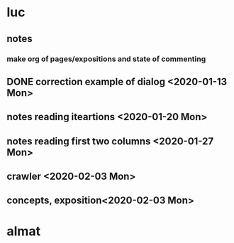 * luc
** notes
*** make org of pages/expositions and state of commenting
** DONE correction example of dialog <2020-01-13 Mon>
** notes reading iteartions <2020-01-20 Mon>
** notes reading first two columns <2020-01-27 Mon>
** crawler <2020-02-03 Mon>
** concepts, exposition<2020-02-03 Mon>
* almat

